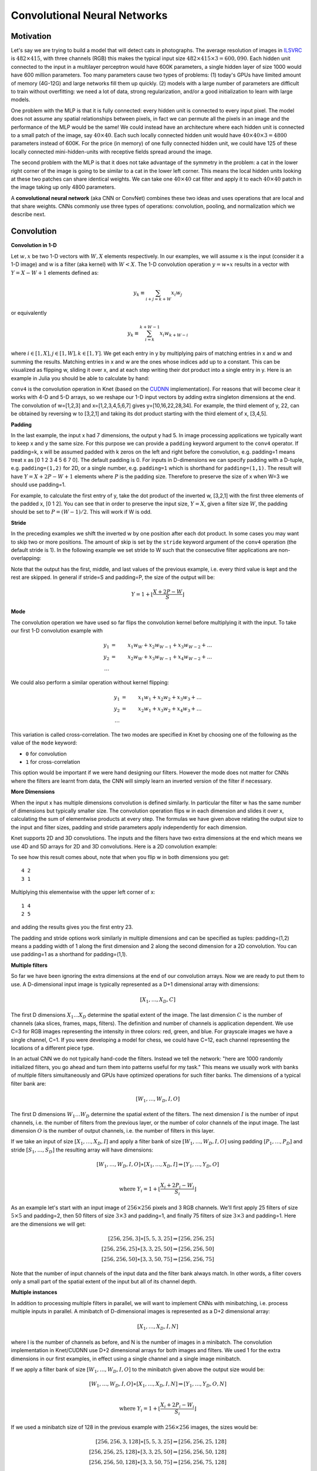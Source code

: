 *****************************
Convolutional Neural Networks
*****************************

.. DONE: update all programming examples from Knet7 to Knet8

.. TODO: start with biological motivation, then rename the following
.. computational motivation.
.. http://www.deeplearningbook.org/contents/convnets.html has biological story in final sections.

.. emphasize viewpoint invariance (translational symmetry) from hinton:
.. https://d396qusza40orc.cloudfront.net/neuralnets/lecture_slides/lec5.pdf

.. receptive fields in deeper layers are larger:
.. http://www.deeplearningbook.org/contents/convnets.html Fig 9.4, pp. 339
.. this is true if we don't use pooling!

Motivation
----------

.. TODO: hinton mentions 2012 and 256x256 images, let's change to
.. ILSVRC-2012 when the revolution began.
..  https://d396qusza40orc.cloudfront.net/neuralnets/lecture_slides/lec5.pdf
.. nielsen also has some history on this:
.. http://neuralnetworksanddeeplearning.com/chap6.html

.. bengio has an edge detection net for efficiency comparison:
.. http://www.deeplearningbook.org/contents/convnets.html Fig 9.6 pp.342

.. invariance vs equivariance:
.. http://www.deeplearningbook.org/contents/convnets.html pp. 340
.. equivariant to translation but not rotation and scaling pp. 341

.. _ILSVRC: http://www.image-net.org/challenges/LSVRC/2014

Let's say we are trying to build a model that will detect cats in
photographs.  The average resolution of images in ILSVRC_ is
:math:`482\times 415`, with three channels (RGB) this makes the
typical input size :math:`482\times 415\times 3=600,090`.  Each hidden
unit connected to the input in a multilayer perceptron would have 600K
parameters, a single hidden layer of size 1000 would have 600 million
parameters.  Too many parameters cause two types of problems: (1)
today's GPUs have limited amount of memory (4G-12G) and large networks
fill them up quickly.  (2) models with a large number of parameters
are difficult to train without overfitting: we need a lot of data,
strong regularization, and/or a good initialization to learn with
large models.

One problem with the MLP is that it is fully connected: every hidden
unit is connected to every input pixel.  The model does not assume any
spatial relationships between pixels, in fact we can permute all the
pixels in an image and the performance of the MLP would be the same!
We could instead have an architecture where each hidden unit is
connected to a small patch of the image, say :math:`40\times 40`.
Each such locally connected hidden unit would have :math:`40\times
40\times 3=4800` parameters instead of 600K.  For the price (in
memory) of one fully connected hidden unit, we could have 125 of these
locally connected mini-hidden-units with receptive fields spread
around the image.

The second problem with the MLP is that it does not take advantage of
the symmetry in the problem: a cat in the lower right corner of the
image is going to be similar to a cat in the lower left corner.  This
means the local hidden units looking at these two patches can share
identical weights.  We can take one :math:`40\times 40` cat filter and
apply it to each :math:`40\times 40` patch in the image taking up only
4800 parameters.

.. TODO: add a picture of local vs fully connected.

A **convolutional neural network** (aka CNN or ConvNet) combines these
two ideas and uses operations that are local and that share weights.
CNNs commonly use three types of operations: convolution, pooling, and
normalization which we describe next.


Convolution
-----------

**Convolution in 1-D**

Let :math:`w, x` be two 1-D vectors with :math:`W, X` elements
respectively.  In our examples, we will assume x is the input
(consider it a 1-D image) and w is a filter (aka kernel) with
:math:`W<X`.  The 1-D convolution operation :math:`y=w\ast x` results
in a vector with :math:`Y=X-W+1` elements defined as:

.. math::

   y_k \equiv \sum_{i+j=k+W} x_i w_j

or equivalently

.. TODO: mention valid vs other types of convolution.
.. TODO: why flip?  the above expression derived from probability. flipping makes it commutative.

.. math::

   y_k \equiv \sum_{i=k}^{k+W-1} x_i w_{k+W-i}

where :math:`i\in[1,X], j\in[1,W], k\in[1,Y]`.  We get each entry in y
by multiplying pairs of matching entries in x and w and summing the
results.  Matching entries in x and w are the ones whose indices add
up to a constant.  This can be visualized as flipping w, sliding it
over x, and at each step writing their dot product into a single entry
in y.  Here is an example in Julia you should be able to calculate by
hand:

.. code::
   julia> w = KnetArray(reshape([1.0,2.0,3.0], (3,1,1,1)))
   3×1×1×1 Knet.KnetArray{Float64,4}: [1,2,3]
   julia> x = KnetArray(reshape([1.0:7.0...], (7,1,1,1)))
   7×1×1×1 Knet.KnetArray{Float64,4}: [1,2,3,4,5,6,7]
   julia> y = conv4(w, x)
   5×1×1×1 Knet.KnetArray{Float64,4}: [10,16,22,28,34]

.. _CUDNN: https://developer.nvidia.com/cudnn

``conv4`` is the convolution operation in Knet (based on the CUDNN_
implementation).  For reasons that will become clear it works with 4-D
and 5-D arrays, so we reshape our 1-D input vectors by adding extra
singleton dimensions at the end.  The convolution of w=[1,2,3] and
x=[1,2,3,4,5,6,7] gives y=[10,16,22,28,34].  For example, the third
element of y, 22, can be obtained by reversing w to [3,2,1] and taking
its dot product starting with the third element of x, [3,4,5].


**Padding**

In the last example, the input x had 7 dimensions, the output y had 5.
In image processing applications we typically want to keep x and y the
same size.  For this purpose we can provide a ``padding`` keyword
argument to the ``conv4`` operator.  If padding=k, x will be assumed
padded with k zeros on the left and right before the convolution,
e.g. padding=1 means treat x as [0 1 2 3 4 5 6 7 0].  The default
padding is 0.  For inputs in D-dimensions we can specify padding with
a D-tuple, e.g. ``padding=(1,2)`` for 2D, or a single number,
e.g. ``padding=1`` which is shorthand for ``padding=(1,1)``.  The
result will have :math:`Y=X+2P-W+1` elements where :math:`P` is the
padding size.  Therefore to preserve the size of x when W=3 we should
use padding=1.


.. code::
   julia> y = conv4(w, x; padding=(1,0))
   7×1×1×1 Knet.KnetArray{Float64,4}: [4,10,16,22,28,34,32]

.. TODO: implement actual 1-D convolution.

For example, to calculate the first entry of y, take the dot product
of the inverted w, [3,2,1] with the first three elements of the padded
x, [0 1 2].  You can see that in order to preserve the input size,
:math:`Y=X`, given a filter size :math:`W`, the padding should be set
to :math:`P=(W-1)/2`.  This will work if W is odd.

**Stride**

In the preceding examples we shift the inverted w by one position
after each dot product.  In some cases you may want to skip two or
more positions.  The amount of skip is set by the ``stride`` keyword
argument of the ``conv4`` operation (the default stride is 1).  In the
following example we set stride to W such that the consecutive filter
applications are non-overlapping:

.. code::
   julia> y = conv4(w, x; padding=(1,0), stride=3)
   3×1×1×1 Knet.KnetArray{Float64,4}: [4,22,32]

Note that the output has the first, middle, and last values of the
previous example, i.e. every third value is kept and the rest are
skipped.  In general if stride=S and padding=P, the size of the output
will be:

.. math::

   Y = 1 + \left\lfloor\frac{X+2P-W}{S}\right\rfloor

**Mode**

The convolution operation we have used so far flips the convolution
kernel before multiplying it with the input.  To take our first 1-D convolution example with 

.. math::

   y_1 &=& x_1 w_W + x_2 w_{W-1} + x_3 w_{W-2} + \ldots \\
   y_2 &=& x_2 w_W + x_3 w_{W-1} + x_4 w_{W-2} + \ldots \\
   \ldots

We could also perform a similar operation without kernel flipping:

.. math::

   y_1 &=& x_1 w_1 + x_2 w_2 + x_3 w_3 + \ldots \\
   y_2 &=& x_2 w_1 + x_3 w_2 + x_4 w_3 + \ldots \\
   \ldots

This variation is called cross-correlation.  The two modes are
specified in Knet by choosing one of the following as the
value of the ``mode`` keyword:

* ``0`` for convolution
* ``1`` for cross-correlation

This option would be important if we were hand designing our filters.
However the mode does not matter for CNNs where the filters are learnt
from data, the CNN will simply learn an inverted version of the filter
if necessary.

**More Dimensions**

When the input x has multiple dimensions convolution is defined
similarly.  In particular the filter w has the same number of
dimensions but typically smaller size.  The convolution operation
flips w in each dimension and slides it over x, calculating the sum of
elementwise products at every step.  The formulas we have given above
relating the output size to the input and filter sizes, padding and
stride parameters apply independently for each dimension.

Knet supports 2D and 3D convolutions.  The inputs and the filters have
two extra dimensions at the end which means we use 4D and 5D arrays
for 2D and 3D convolutions.  Here is a 2D convolution example:

.. code::
   julia> w = KnetArray(reshape([1.0:4.0...], (2,2,1,1)))
   2×2×1×1 Knet.KnetArray{Float64,4}:
   [:, :, 1, 1] =
    1.0  3.0
    2.0  4.0
   julia> x = KnetArray(reshape([1.0:9.0...], (3,3,1,1)))
   3×3×1×1 Knet.KnetArray{Float64,4}:
   [:, :, 1, 1] =
    1.0  4.0  7.0
    2.0  5.0  8.0
    3.0  6.0  9.0
   julia> y = conv4(w, x)
   2×2×1×1 Knet.KnetArray{Float64,4}:
   [:, :, 1, 1] =
    23.0  53.0
    33.0  63.0

To see how this result comes about, note that when you flip w in both
dimensions you get::

   4 2
   3 1

Multiplying this elementwise with the upper left corner of x::

   1 4
   2 5

and adding the results gives you the first entry 23.

The padding and stride options work similarly in multiple dimensions
and can be specified as tuples: padding=(1,2) means a padding width of
1 along the first dimension and 2 along the second dimension for a 2D
convolution.  You can use padding=1 as a shorthand for padding=(1,1).

**Multiple filters**

So far we have been ignoring the extra dimensions at the end of our
convolution arrays.  Now we are ready to put them to use.  A
D-dimensional input image is typically represented as a D+1
dimensional array with dimensions:

.. math::

   [ X_1, \ldots, X_D, C ]

The first D dimensions :math:`X_1\ldots X_D` determine the spatial
extent of the image.  The last dimension :math:`C` is the number of
channels (aka slices, frames, maps, filters).  The definition and
number of channels is application dependent.  We use C=3 for RGB
images representing the intensity in three colors: red, green, and
blue.  For grayscale images we have a single channel, C=1.  If you
were developing a model for chess, we could have C=12, each channel
representing the locations of a different piece type.

In an actual CNN we do not typically hand-code the filters.  Instead
we tell the network: "here are 1000 randomly initialized filters, you
go ahead and turn them into patterns useful for my task."  This means
we usually work with banks of multiple filters simultaneously and GPUs
have optimized operations for such filter banks.  The dimensions of a
typical filter bank are:

.. math::

   [ W_1, \ldots, W_D, I, O ]

The first D dimensions :math:`W_1\ldots W_D` determine the spatial
extent of the filters.  The next dimension :math:`I` is the number of
input channels, i.e. the number of filters from the previous layer, or
the number of color channels of the input image.  The last dimension
:math:`O` is the number of output channels, i.e. the number of filters
in this layer.

If we take an input of size :math:`[X_1,\ldots, X_D,I]` and apply a
filter bank of size :math:`[W_1,\ldots,W_D,I,O]` using padding
:math:`[P_1,\ldots,P_D]` and stride :math:`[S_1,\ldots,S_D]` the
resulting array will have dimensions:

.. math::

   [ W_1, \ldots, W_D, I, O ] \ast [ X_1, \ldots, X_D, I ] 
   \Rightarrow [ Y_1, \ldots, Y_D, O ] \\

   \mbox{where } Y_i = 1 + \left\lfloor\frac{X_i+2P_i-W_i}{S_i}\right\rfloor

As an example let's start with an input image of :math:`256\times 256`
pixels and 3 RGB channels.  We'll first apply 25 filters of size
:math:`5\times 5` and padding=2, then 50 filters of size
:math:`3\times 3` and padding=1, and finally 75 filters of size
:math:`3\times 3` and padding=1.  Here are the dimensions we will get:

.. math::

   [ 256, 256, 3 ] \ast [ 5, 5, 3, 25 ] \Rightarrow [ 256, 256, 25 ] \\
   [ 256, 256, 25] \ast [ 3, 3, 25,50 ] \Rightarrow [ 256, 256, 50 ] \\
   [ 256, 256, 50] \ast [ 3, 3, 50,75 ] \Rightarrow [ 256, 256, 75 ]

Note that the number of input channels of the input data and the
filter bank always match.  In other words, a filter covers only a
small part of the spatial extent of the input but all of its channel
depth.

**Multiple instances**

In addition to processing multiple filters in parallel, we will want
to implement CNNs with minibatching, i.e. process multiple inputs in
parallel.  A minibatch of D-dimensional images is represented as a D+2
dimensional array:

.. math::

   [ X_1, \ldots, X_D, I, N ]

where I is the number of channels as before, and N is the number of
images in a minibatch.  The convolution implementation in Knet/CUDNN
use D+2 dimensional arrays for both images and filters.  We used 1 for
the extra dimensions in our first examples, in effect using a single
channel and a single image minibatch.  

If we apply a filter bank of size :math:`[W_1, \ldots, W_D, I, O]` to
the minibatch given above the output size would be:

.. math::

   [ W_1, \ldots, W_D, I, O ] \ast [ X_1, \ldots, X_D, I, N ] 
   \Rightarrow [ Y_1, \ldots, Y_D, O, N ] \\

   \mbox{where } Y_i = 1 + \left\lfloor\frac{X_i+2P_i-W_i}{S_i}\right\rfloor

If we used a minibatch size of 128 in the previous example with
:math:`256\times 256` images, the sizes would be:

.. math::

   [ 256, 256, 3, 128 ] \ast [ 5, 5, 3, 25 ] \Rightarrow [ 256, 256, 25, 128 ] \\
   [ 256, 256, 25, 128] \ast [ 3, 3, 25,50 ] \Rightarrow [ 256, 256, 50, 128 ] \\
   [ 256, 256, 50, 128] \ast [ 3, 3, 50,75 ] \Rightarrow [ 256, 256, 75, 128 ]

basically adding an extra dimension of 128 at the end of each data
array.  

By the way, the arrays in this particular example already exceed 5GB
of storage, so you would want to use a smaller minibatch size if you
had a K20 GPU with 4GB of RAM.

Note: All the dimensions given above are for column-major languages
like Julia.  CUDNN uses row-major notation, so all the dimensions
would be reversed, e.g. :math:`[N,I,X_D,\ldots,X_1]`.


.. **Convolution vs neuron pictures**

.. http://colah.github.io/posts/2014-07-Understanding-Convolutions/

.. TODO: add beautiful pictures like the ones in http://colah.github.io/posts/2014-07-Conv-Nets-Modular/

.. the cbf operation is equivalent to applying f(wx+b) to each patch!

.. the output is sometimes called a feature map (http://www.deeplearningbook.org/contents/convnets.html)


**Convolution vs matrix multiplication**

.. http://www.deeplearningbook.org/contents/convnets.html pp.2
.. http://colah.github.io/posts/2014-07-Understanding-Convolutions
.. http://cs231n.github.io/convolutional-networks/ im2col

Convolution can be turned into a matrix multiplication, where certain
entries in the matrix are constrained to be the same.  The motivation
is to be able to use efficient algorithms for matrix multiplication
in order to perform convolution.  The drawback is the large amount of
memory needed due to repeated entries or sparse representations.

Here is a matrix implementation for our first convolution example
:math:`w=[1\ldots 3],\,\,x=[1\ldots 7],\,\,w\ast x = [10,16,22,28,34]`:

.. image:: images/im2col1a.jpg
   :width: 30%

In this example we repeated the entries of the filter on multiple rows
of a sparse matrix with shifted positions.  Alternatively we can
repeat the entries of the input to place each local patch on a
separate column of an input matrix:

.. image:: images/im2col1b.jpg
   :width: 50%

The first approach turns w into a :math:`Y\times X` sparse matrix,
wheras the second turns x into a :math:`W\times Y` dense matrix.

For 2-D images, typically the second approach is used: the local
patches of the image used by convolution are stretched out to columns
of an input matrix, an operation commonly called ``im2col``.  Each
convolutional filter is stretched out to rows of a filter matrix.
After the matrix multiplication the resulting array is reshaped into
the proper output dimensions.  The following figure illustrates these
operations on a small example:

.. image:: images/im2col2.jpg
   :width: 40%

It is also possible to go in the other direction, i.e. implement
matrix multiplication (i.e. a fully connected layer) in terms of
convolution.  This conversion is useful when we want to build a
network that can be applied to inputs of different sizes: the matrix
multiplication would fail, but the convolution will give us outputs of
matching sizes.  Consider a fully connected layer with a weight matrix
W of size :math:`K\times D` mapping a D-dimensional input vector x to
a K-dimensional output vector y.  We can consider each of the K rows
of the W matrix a convolution filter.  The following example shows how
we can reshape the arrays and use convolution for matrix
multiplication::
  
  julia> using Knet
  julia> x = KnetArray(reshape([1.0:3.0...], (3,1)))
  3×1 Knet.KnetArray{Float64,2}:
   1.0
   2.0
   3.0
  julia> w = KnetArray(reshape([1.0:6.0...], (2,3)))
  2×3 Knet.KnetArray{Float64,2}:
   1.0  3.0  5.0
   2.0  4.0  6.0
  julia> y = w * x
  2×1 Knet.KnetArray{Float64,2}:
   22.0
   28.0
  julia> x2 = reshape(x, (3,1,1,1))
  3×1×1×1 Knet.KnetArray{Float64,4}:
  [:, :, 1, 1] =
   1.0
   2.0
   3.0
  julia> w2 = KnetArray(reshape(Array(w)', (3,1,1,2)))
  3×1×1×2 Knet.KnetArray{Float64,4}:
  [:, :, 1, 1] =
   1.0
   3.0
   5.0
  [:, :, 1, 2] =
   2.0
   4.0
   6.0
  julia> y2 = conv4(w2, x2; mode=1)
  1×1×2×1 Knet.KnetArray{Float64,4}:
  [:, :, 1, 1] =
   22.0
  [:, :, 2, 1] =
   28.0
  
In addition to computational concerns, these examples also show that a
fully connected layer can emulate a convolutional layer given the
right weights and vice versa, i.e. convolution does not get us any
extra representational power.  However it does get us representational
and statistical efficiency, i.e. the functions we would like to
approximate are often expressed with significantly fewer parameters
using convolutional layers and thus require fewer examples to train.

.. DONE: It is also possible to convert FC to conv: http://cs231n.github.io/convolutional-networks/ Converting FC layers to CONV layers

**Backpropagation**

Convolution is a linear operation consisting of additions and
multiplications, so its backward pass is not very complicated except
for the indexing.  Just like the backward pass for matrix
multiplication can be expressed as another matrix multiplication, the
backward pass for convolution (at least if we use stride=1) can be
expressed as another convolution.  We will derive the backward pass
for a 1-D example using the cross-correlation mode (no kernel
flipping) to keep things simple.  We will denote the cross-correlation
operation with :math:`\star` to distinguish it from convolution
denoted with :math:`\ast`.  Here are the individual entries of
:math:`y=w\star x`:

.. TODO: confirm this at least if we use stride=1

.. math::

   y_1 &=& x_1 w_1 + x_2 w_2 + x_3 w_3 + \ldots \\
   y_2 &=& x_2 w_1 + x_3 w_2 + x_4 w_3 + \ldots \\
   y_3 &=& x_3 w_1 + x_4 w_2 + x_5 w_3 + \ldots \\
   \ldots

As you can see, because of weight sharing the same w entry is used in
computing multiple y entries.  This means a single w entry effects the
objective function through multiple paths and these effects need to be
added.  Denoting :math:`\partial J/\partial y_i` as :math:`y_i'` for
brevity we have:

.. math::

   w_1' &=& x_1 y_1' + x_2 y_2' + \ldots \\
   w_2' &=& x_2 y_1' + x_3 y_2' + \ldots \\
   w_3' &=& x_3 y_1' + x_4 y_2' + \ldots \\
   \ldots \\

which can be recognized as another cross-correlation operation, this
time between :math:`x` and :math:`y'`.  This allows us to write
:math:`w'=y'\star x`.

Alternatively, we can use the equivalent matrix multiplication
operation from the last section to derive the backward pass:

.. image:: images/xcor-im2col-forw.jpg
   :width: 50%

If :math:`r` is the matrix with repeated :math:`x` entries in this
picture, we have :math:`y=wr`. Remember that the backward pass for
matrix multiplication :math:`y=wr` is :math:`w'=y'r^T`:

.. image:: images/xcor-im2col-back.jpg
   :width: 50%

which can be recognized as the matrix multiplication equivalent of the
cross correlation operation :math:`w'=y'\star x`.

Here is the gradient for the input:

.. math::

   x_1' &=& w_1 y_1' \\
   x_2' &=& w_2 y_1' + w_1 y_2' \\
   x_3' &=& w_3 y_1' + w_2 y_2' + w_1 y_3' \\
   \ldots \\

You can recognize this as a regular convolution between :math:`w` and
:math:`y'` with some zero padding.

The following resources provide more detailed derivations of the
backward pass for convolution:

* `Goodfellow, I. (2010) <http://www.iro.umontreal.ca/~lisa/pointeurs/convolution.pdf>`_. Technical report: Multidimensional, downsampled convolution for autoencoders. Technical report, Université de Montréal. 312.
* `Bouvrie, J. (2006) <http://people.csail.mit.edu/jvb/papers/cnn_tutorial.pdf>`_. Notes on convolutional neural networks.
* UFLDL `tutorial <http://ufldl.stanford.edu/tutorial/supervised/ConvolutionalNeuralNetwork>`_ and `exercise <http://ufldl.stanford.edu/tutorial/supervised/ExerciseConvolutionalNeuralNetwork>`_ on CNNs.

.. TODO: decide filter/kernel use consistently.

.. DONE: also derive using matrix multiplication.

.. hinton lec5 slide 11: mentions the weight tying and addition in back pass.
.. http://ufldl.stanford.edu/tutorial/supervised/ConvolutionalNeuralNetwork/ has derivatives
.. http://ufldl.stanford.edu/tutorial/supervised/ExerciseConvolutionalNeuralNetwork/ also
.. http://www.deeplearningbook.org/contents/convnets.html cites Goodfellow 2010 for derivatives.  says back pass implementable by conv only when stride=1.
.. See http://people.csail.mit.edu/jvb/papers/cnn_tutorial.pdf for a derivation of the backward pass for convolution.

Pooling
-------

.. computational motivation.
.. translational symmetry vs scale symmetry in viewpoint invariance.
.. pooling useful for ignoring small translations? or large scaling differences? (there is no weight tying for the second)
.. translation invariance (small shifts in input should not change the output) vs translational symmetry (same feature useful in one patch, also useful in another patch)
.. alternatives to pooling.

It is common practice to use pooling (aka subsampling) layers in
between convolution operations in CNNs.  Pooling looks at small
windows of the input, and computes a single summary statistic,
e.g. maximum or average, for each window.  A pooling layer basically
says: tell me whether this feature exists in a certain region of the
image, I don't care exactly where.  This makes the output of the layer
invariant to small translations of the input.  Pooling layers use
large strides, typically as large as the window size, which reduces
the size of their output.

.. This reduces memory cost and improves representational and statistical
.. efficiency when the function we want to represent can be approximated
.. well.

Like convolution, pooling slides a small window of a given size over
the input optionally padded with zeros skipping stride pixels every
step.  In Knet by default there is no padding, the window size is 2,
stride is equal to the window size and the pooling operation is max.
These default settings reduce each dimension of the input to half the
size.

**Pooling in 1-D**

Here is a 1-D example:

.. code::

   julia> x = KnetArray(reshape([1.0:6.0...], (6,1,1,1)))
   6×1×1×1 Knet.KnetArray{Float64,4}: [1,2,3,4,5,6]
   julia> pool(x)
   3×1×1×1 Knet.KnetArray{Float64,4}: [2,4,6]

With window size and stride equal to 2, pooling considers the input
windows :math:`[1,2], [3,4], [5,6]` and picks the maximum in each
window.  

**Window**

The default and most commonly used window size is 2, however other
window sizes can be specified using the ``window`` keyword.  For
D-dimensional inputs the size can be specified using a D-tuple,
e.g. ``window=(2,3)`` for 2-D, or a single number, e.g. ``window=3``
which is shorthand for ``window=(3,3)`` in 2-D.  Here is an example
using a window size of 3 instead of the default 2:

.. code::

  julia> x = KnetArray(reshape([1.0:6.0...], (6,1,1,1)))
  6×1×1×1 Knet.KnetArray{Float64,4}: [1,2,3,4,5,6]
  julia> pool(x; window=3)
  2×1×1×1 Knet.KnetArray{Float64,4}: [3, 6]
  
With a window and stride of 3 (the stride is equal to window size by
default), pooling considers the input windows :math:`[1,2,3],[4,5,6]`,
and writes the maximum of each window to the output.  If the input
size is :math:`X`, and stride is equal to the window size :math:`W`,
the output will have :math:`Y=\lceil X/W\rceil` elements.

**Padding**

The amount of zero padding is specified using the ``padding`` keyword
argument just like convolution.  Padding is 0 by default.  For
D-dimensional inputs padding can be specified as a tuple such as
``padding=(1,2)``, or a single number ``padding=1`` which is shorthand
for ``padding=(1,1)`` in 2-D.  Here is a 1-D example:

.. code::
  julia> x = KnetArray(reshape([1.0:6.0...], (6,1,1,1)))
  6×1×1×1 Knet.KnetArray{Float64,4}: [1,2,3,4,5,6]
  
  julia> pool(x; padding=(1,0))
  4×1×1×1 Knet.KnetArray{Float64,4}: [1,3,5,6]
  
In this example, window=stride=2 by default and the padding size is 1,
so the input is treated as :math:`[0,1,2,3,4,5,6,0]` and split into
windows of :math:`[0,1],[2,3],[4,5],[6,0]` and the maximum of each
window is written to the output.

With padding size :math:`P`, if the input size is :math:`X`, and
stride is equal to the window size :math:`W`, the output will have
:math:`Y=\lceil (X+2P)/W\rceil` elements.

**Stride**

The pooling stride is equal to the window size by default (as opposed
to the convolution case, where it is 1 by default).  This is most
common in practice but other strides can be specified using
tuples e.g. ``stride=(1,2)`` or numbers e.g. ``stride=1``. Here is a
1-D example with a stride of 4 instead of the default 2:

.. code::
  julia> x = KnetArray(reshape([1.0:10.0...], (10,1,1,1)))
  10×1×1×1 Knet.KnetArray{Float64,4}: [1,2,3,4,5,6,7,8,9,10]
  
  julia> pool(x; stride=4)
  4×1×1×1 Knet.KnetArray{Float64,4}: [2, 6, 10]

.. TODO: fix infersize problem when stride != window.

In general, when we have an input of size :math:`X` and pool with
window size :math:`W`, padding :math:`P`, and stride :math:`S`, the
size of the output will be:

.. math::

   Y = 1 + \left\lceil\frac{X+2P-W}{S}\right\rceil

**Pooling operations**

There are three pooling operations defined by CUDNN used for
summarizing each window:

* ``CUDNN_POOLING_MAX``
* ``CUDNN_POOLING_AVERAGE_COUNT_INCLUDE_PADDING``
* ``CUDNN_POOLING_AVERAGE_COUNT_EXCLUDE_PADDING``

These options can be specified as the value of the ``mode`` keyword
argument to the ``pool`` operation.  The default is
``0`` (max pooling) which we have been using so far.  The last two
compute averages, and differ in whether to include or exclude the
padding zeros in these averages.  ``mode`` should be ``1`` for averaging
including padding, and ``2`` for averaging excluding padding.
For example, with input :math:`x=[1,2,3,4,5,6]`, ``window=stride=2``,
and ``padding=1`` we have the following outputs with the three options::

  mode=0 => [1,3,5,6]
  mode=1 => [0.5, 2.5, 4.5, 3.0]
  mode=2 => [1.0, 2.5, 4.5, 6.0]

**More Dimensions**

D-dimensional inputs are pooled with D-dimensional windows, the size
of each output dimension given by the 1-D formulas above.  Here is a
2-D example with default options, i.e. window=stride=(2,2),
padding=(0,0), mode=max::
  
   julia> x = KnetArray(reshape([1.0:16.0...], (4,4,1,1)))
   4×4×1×1 Knet.KnetArray{Float64,4}:
   [:, :, 1, 1] =
    1.0  5.0   9.0  13.0
    2.0  6.0  10.0  14.0
    3.0  7.0  11.0  15.0
    4.0  8.0  12.0  16.0
   
   julia> pool(x)
   2×2×1×1 Knet.KnetArray{Float64,4}:
   [:, :, 1, 1] =
    6.0  14.0
    8.0  16.0
   

**Multiple channels and instances**

As we saw in convolution, each data array has two extra dimensions in
addition to the spatial dimensions: :math:`[ X_1, \ldots, X_D, I, N ]`
where :math:`I` is the number of channels and :math:`N` is the number
of instances in a minibatch.  

When the number of channels is greater than 1, the pooling operation
is performed independently on each channel, e.g. for each patch, the
maximum/average in each channel is computed independently and copied
to the output.  Here is an example with two channels::

  julia> x = KnetArray(rand(4,4,2,1))
  4×4×2×1 Knet.KnetArray{Float64,4}:
  [:, :, 1, 1] =
   0.880221  0.738729  0.317231   0.990521
   0.626842  0.562692  0.339969   0.92469
   0.416676  0.403625  0.352799   0.46624
   0.566254  0.634703  0.0632812  0.0857779
  
  [:, :, 2, 1] =
   0.300799  0.407623   0.26275   0.767884
   0.217025  0.0055375  0.623168  0.957374
   0.154975  0.246693   0.769524  0.628197
   0.259161  0.648074   0.333324  0.46305
  
  julia> pool(x)
  2×2×2×1 Knet.KnetArray{Float64,4}:
  [:, :, 1, 1] =
   0.880221  0.990521
   0.634703  0.46624
  
  [:, :, 2, 1] =
   0.407623  0.957374
   0.648074  0.769524
  
When the number of instances is greater than 1, i.e. we are using
minibatches, the pooling operation similarly runs in parallel on all
the instances::

  julia> x = KnetArray(rand(4,4,1,2))
  4×4×1×2 Knet.KnetArray{Float64,4}:
  [:, :, 1, 1] =
   0.155228  0.848345  0.629651  0.262436
   0.729994  0.320431  0.466628  0.0293943
   0.374592  0.662795  0.819015  0.974298
   0.421283  0.83866   0.385306  0.36081
  
  [:, :, 1, 2] =
   0.0562608  0.598084  0.0231604  0.232413
   0.71073    0.411324  0.28688    0.287947
   0.997445   0.618981  0.471971   0.684064
   0.902232   0.570232  0.190876   0.339076
  
  julia> pool(x)
  2×2×1×2 Knet.KnetArray{Float64,4}:
  [:, :, 1, 1] =
   0.848345  0.629651
   0.83866   0.974298
  
  [:, :, 1, 2] =
   0.71073   0.287947
   0.997445  0.684064

.. TODO: **Do we need pooling?**

.. TODO: **Backpropagation**

Normalization
-------------

Draft...

Karpathy says: "Many types of normalization layers have been proposed
for use in ConvNet architectures, sometimes with the intentions of
implementing inhibition schemes observed in the biological
brain. However, these layers have recently fallen out of favor because
in practice their contribution has been shown to be minimal, if any."
(http://cs231n.github.io/convolutional-networks/#norm)  Batch
normalization may be an exception, as it is used in modern
architectures.

Here are some references for normalization operations:

Implementations:

* Alex Krizhevsky's cuda-convnet library API. (https://code.google.com/archive/p/cuda-convnet/wikis/LayerParams.wiki#Local_response_normalization_layer_(same_map))
* http://caffe.berkeleyvision.org/tutorial/layers.html
* http://lasagne.readthedocs.org/en/latest/modules/layers/normalization.html

Divisive normalisation (DivN):

* S. Lyu and E. Simoncelli. Nonlinear image representation
  using divisive normalization. In CVPR, pages 1–8, 2008.

Local contrast normalization (LCN):

* N. Pinto, D. D. Cox, and J. J. DiCarlo. Why is real-world visual
  object recognition hard? PLoS Computational Biology,
  4(1), 2008.
* Jarrett, Kevin, et al. "What is the best multi-stage architecture
  for object recognition?." Computer Vision, 2009 IEEE 12th
  International Conference
  on. IEEE, 2009. (http://yann.lecun.com/exdb/publis/pdf/jarrett-iccv-09.pdf)

Local response normalization (LRN):

* Krizhevsky, Alex, Ilya Sutskever, and Geoffrey E. Hinton. "Imagenet
  classification with deep convolutional neural networks." Advances in
  neural information processing systems. 2012. 
  (http://machinelearning.wustl.edu/mlpapers/paper_files/NIPS2012_0534.pdf)

Batch Normalization: This is more of an optimization topic.

* Ioffe, Sergey, and Christian Szegedy. "Batch normalization:
  Accelerating deep network training by reducing internal covariate
  shift." arXiv preprint arXiv:1502.03167 (2015). (http://arxiv.org/abs/1502.03167/)

.. TODO: LCN, LRN, DivN, BatchNormalization, 
.. TODO: what is Inception? It seems like they are trying to determine the connectivity pattern automatically.

.. References from Saman for Normalization
.. LRN 
.. http://www.cs.toronto.edu/~fritz/absps/imagenet.pdf

.. DivNorm
.. https://code.google.com/archive/p/cuda-convnet/wikis/LayerParams.wiki#Local_response_normalization_layer_(same_map)
.. This is equivalent to Local Contrast Normalization of Cuda-convnet in the link given. 

.. LeCunn’s Formulation of LCN (not there in cudnn)
.. http://yann.lecun.com/exdb/publis/pdf/jarrett-iccv-09.pdf

.. Batch Normalization
.. http://arxiv.org/pdf/1502.03167.pdf
.. I have not test the batch normalization so far.


Architectures
-------------

We have seen a number of new operations: convolution, pooling, filters
etc.  How to best put these together to form a CNN is still an active
area of research.  In this section we summarize common patterns of
usage in recent work based on `(Karpathy, 2016)
<http://cs231n.github.io/convolutional-networks>`_.

* The operations in convolutional networks are usually ordered into
  several layers of convolution-bias-activation-pooling sequences.
  Note that the convolution-bias-activation sequence is an efficient way
  to implement the common neural net function :math:`f(wx+b)` for a
  locally connected and weight sharing hidden layer.  

* The convolutional layers are typically followed by a number of fully
  connected layers that end with a softmax layer for prediction (if we
  are training for a classification problem).

* It is preferrable to have multiple convolution layers with small
  filter sizes rather than a single layer with a large filter size.
  Consider three convolutional layers with a filter size of
  :math:`3\times 3`.  The units in the top layer have receptive fields
  of size :math:`7\times 7`.  Compare this with a single layer with a
  filter size of :math:`7\times 7`.  The three layer architecture has
  two advantages: The units in the single layer network is restricted
  to linear decision boundaries, whereas the three layer network can
  be more expressive.  Second, if we assume C channels, the parameter
  tensor for the single layer network has size :math:`[7,7,C,C]`
  whereas the three layer network has three tensors of size
  :math:`[3,3,C,C]` i.e. a smaller number of parameters.  The one
  disadvantage of the three layer network is the extra storage
  required to store the intermediate results for backpropagation.

* Thus common settings for convolution use :math:`3\times 3` filters
  with ``stride = padding = 1`` (which incidentally preserves the
  input size).  The one exception may be a larger filter size used in
  the first layer which is applied to the image pixels.  This will
  save memory when the input is at its largest, and linear functions
  may be sufficient to express the low level features at this stage.

* The pooling operation may not be present in every layer.  Keep in
  mind that pooling destroys information and having several
  convolutional layers without pooling may allow more complex features
  to be learnt.  When pooling is present it is best to keep the window
  size small to minimize information loss.  The common settings for
  pooling are ``window = stride = 2, padding = 0``, which halves the
  input size in each dimension.

Beyond these general guidelines, you should look at the architectures
used by successful models in the literature.  Some examples are 
LeNet `(LeCun et al. 1998) <http://yann.lecun.com/exdb/publis/pdf/lecun-98.pdf>`_,
AlexNet `(Krizhevsky et al. 2012) <http://papers.nips.cc/paper/4824-imagenet-classification-with-deep-convolutional-neural-networks>`_,
ZFNet `(Zeiler and Fergus, 2013) <http://arxiv.org/abs/1311.2901>`_,
GoogLeNet `(Szegedy et al. 2014) <http://arxiv.org/abs/1409.4842>`_,
VGGNet `(Simonyan and Zisserman, 2014) <http://arxiv.org/abs/1409.1556>`_, and 
ResNet `(He et al. 2015) <http://arxiv.org/abs/1512.03385>`_.

.. architecture of individual units:
.. http://colah.github.io/posts/2014-07-Conv-Nets-Modular/
.. claims a conv unit is a single layer mlp? and a natural extension
.. would be multi layer:
.. "That said, in the recent paper ‘Network in Network’ (Lin et
.. al. (2013)), a new “Mlpconv” layer is proposed. In this model, AA
.. would have multiple layers of neurons, with the final layer outputting
.. higher level features for the region. In the paper, the model achieves
.. some very impressive results, setting new state of the art on a number
.. of benchmark datasets."


Exercises
---------

* Design a filter that shifts a given image one pixel to right.
* Design an image filter that has 0 output in regions of uniform
  color, but nonzero output at edges where the color changes.
* If your input consisted of two consecutive frames of video, how
  would you detect motion using convolution?
* Can you implement matrix-vector multiplication in terms of convolution?
  How about matrix-matrix multiplication?  Do you need reshape operations?  
* Can you implement convolution in terms of matrix multiplication?
* Can you implement elementwise broadcasting multiplication in terms
  of convolution?

References
----------

* Some of this chapter was based on the excellent lecture notes from: http://cs231n.github.io/convolutional-networks
* Christopher Olah's blog has very good visual explanations (thanks to 
  Melike Softa for the reference): http://colah.github.io/posts/2014-07-Conv-Nets-Modular
* `UFLDL <http://ufldl.stanford.edu>`_ 
  (or its `old version
  <http://ufldl.stanford.edu/wiki/index.php/UFLDL_Tutorial>`_)
  is an online tutorial with programming examples and explicit gradient derivations covering
  `convolution <http://ufldl.stanford.edu/tutorial/supervised/FeatureExtractionUsingConvolution>`_, 
  `pooling <http://ufldl.stanford.edu/tutorial/supervised/Pooling>`_, 
  and `CNNs <http://ufldl.stanford.edu/tutorial/supervised/ConvolutionalNeuralNetwork>`_.
* Hinton's video lecture and presentation at Coursera (Lec 5): https://d396qusza40orc.cloudfront.net/neuralnets/lecture_slides/lec5.pdf
* For a derivation of gradients see: http://people.csail.mit.edu/jvb/papers/cnn_tutorial.pdf or http://www.iro.umontreal.ca/~lisa/pointeurs/convolution.pdf
* The CUDNN manual has more details about the convolution API: https://developer.nvidia.com/cudnn
* http://deeplearning.net/tutorial/lenet.html
* http://www.denizyuret.com/2014/04/on-emergence-of-visual-cortex-receptive.html
* http://neuralnetworksanddeeplearning.com/chap6.html
* http://www.deeplearningbook.org/contents/convnets.html
* http://www.wildml.com/2015/11/understanding-convolutional-neural-networks-for-nlp
* http://scs.ryerson.ca/~aharley/vis/conv/ has a nice visualization of an MNIST CNN.  (Thanks to Fatih Ozhamaratli for the reference).
* http://josephpcohen.com/w/visualizing-cnn-architectures-side-by-side-with-mxnet visualizing popular CNN architectures side by side with mxnet.
* http://cs231n.github.io/understanding-cnn visualizing what convnets learn.

.. TODO: checkout https://www.udacity.com/course/deep-learning--ud730

.. TODO: mention the main motivation behind cnns, the visual cortex story.

.. TODO: separate programming examples from math?

.. TODO: add references at the end of each section.

.. discuss efficiency, reducing parameters reduces learning complexity
.. even though mlp is universal, learning weights for a cat-recognizer
.. would end up repeating weights.

.. karpathy says fully connected would have too many params and that
.. would lead to overfitting.  I think the problem is not overfitting,
.. an architecture that does the same job with fewer parameters can
.. learn from fewer examples and generalize better.  It would be a
.. better prior.  Maybe that is overfitting.  Can we do a simple
.. example with polynomials?  Theory from Bayes or SLT?

.. If detecting a horizontal edge is important at some location in the
.. image, it should intuitively be useful at some other location as
.. well due to the translationally-invariant structure of
.. images. There is therefore no need to relearn to detect a
.. horizontal edge at every one of the 55*55 distinct locations in the
.. Conv layer output volume.

.. TODO: theory lectures on Bayes (MacKay 21), SLT (PAC, VC dims), Regret
.. (Shalev-Schwartz), mistake bounds (perceptron).

.. the neurons in a layer will only be connected to a small region of
.. the layer before it, instead of all of the neurons in a
.. fully-connected manner.

.. Every filter is small spatially (along width and height), but
.. extends through the full depth of the input volume.

.. karpathy calls the 3rd dimension "depth".  This is a mistake, it
.. will get confusing when we get to 3D convolution.  It is better to
.. call this dimension "channels" or "filters" or "slices".

.. two explanations: the "each neuron connected to a small region" vs
.. convolution as a filter that scans the image.  The first ignores
.. the fact that the neurons also share weights.  Filter is better.
.. Still maybe give both pictures, the matrix/filter picture and the
.. neural network picture.  Here is a quote for correspondence:

.. Every entry in the output volume can thus also be interpreted as an
.. output of a neuron that looks at only a small region in the input
.. and shares parameters with neurons in the same activation map
.. (since these numbers all result from applying the same filter).

.. talking about 3D instead of 4D ignoring the minibatching at first
.. is better?  But the conv weights still have to be 4D.  Still, the
.. volume of activations is a nice picture.

.. talk about (1) dimensions thru ops, and (2) hyperparameters of
.. ops. (3) connectivities.

.. Do we describe backprop? for conv, pool, normalization?
.. The backward pass for a convolution operation (for both the data
.. and the weights) is also a convolution (but with spatially-flipped
.. filters). This is easy to derive in the 1-dimensional case with a
.. toy example (not expanded on for now).


.. hyperparameters control the size of the output volume: the depth,
.. stride and zero-padding.

.. We will refer to a set of neurons that are all looking at the same
.. region of the input as a depth column.

.. It is also nice to give 1D convolution examples.


.. normalization?  karpathy says they have fallen out of favor?  For
.. various types of normalizations, see the discussion in Alex
.. Krizhevsky's cuda-convnet library API.


.. add knet examples to this and other sections.

.. .. during backpropagation, every neuron in the volume will compute the
.. .. gradient for its weights, but these gradients will be added up
.. .. across each depth slice and only update a single set of weights per
.. .. slice.

.. .. kernel is another name for filter?

.. .. nice im2col explanation and conv demo, missing backprop example.

.. .. also expressing certain outputs with regular matmul with the
.. .. correct indexing is useful.

.. .. It is worth noting that there are only two commonly seen variations
.. .. of the max pooling layer found in practice: A pooling layer with
.. .. F=3,S=2F=3,S=2 (also called overlapping pooling), and more commonly
.. .. F=2,S=2F=2,S=2. Pooling sizes with larger receptive fields are too
.. .. destructive.

.. ..  In addition to max pooling, the pooling units can also perform
.. .. other functions, such as average pooling or even L2-norm
.. .. pooling. Average pooling was often used historically but has
.. .. recently fallen out of favor compared to the max pooling operation,
.. .. which has been shown to work better in practice.

.. .. Pooling: Notice that the volume depth is preserved.

.. .. backprop for max pooling is easy, got to keep track of where max
.. .. is. what to do if more than one max?

.. .. Recent developments.

.. Fractional Max-Pooling suggests a method for performing the pooling
.. operation with filters smaller than 2x2. This is done by randomly
.. generating pooling regions with a combination of 1x1, 1x2, 2x1 or 2x2
.. filters to tile the input activation map. The grids are generated
.. randomly on each forward pass, and at test time the predictions can be
.. averaged across several grids.
.. Striving for Simplicity: The All Convolutional Net proposes to discard
.. the pooling layer in favor of architecture that only consists of
.. repeated CONV layers. To reduce the size of the representation they
.. suggest using larger stride in CONV layer once in a while.
.. Due to the aggressive reduction in the size of the representation
.. (which is helpful only for smaller datasets to control overfitting),
.. the trend in the literature is towards discarding the pooling layer in
.. modern ConvNets.

.. It is worth noting that the only difference between FC and CONV
.. layers is that the neurons in the CONV layer are connected only to
.. a local region in the input, and that many of the neurons in a CONV
.. volume share parameters. 

.. fc->conv and conv->fc is interesting.
.. fc->conv has the advantage of using the whole net as a local filter
.. on a larger image!

.. Evaluating the original ConvNet (with FC layers) independently
.. across 224x224 crops of the 384x384 image in strides of 32 pixels
.. gives an identical result to forwarding the converted ConvNet one
.. time.

.. Another trick:
.. Lastly, what if we wanted to efficiently apply the original ConvNet
.. over the image but at a stride smaller than 32 pixels? We could
.. achieve this with multiple forward passes. For example, note that
.. if we wanted to use a stride of 16 pixels we could do so by
.. combining the volumes received by forwarding the converted ConvNet
.. twice: First over the original image and second over the image but
.. with the image shifted spatially by 16 pixels along both width and
.. height.

.. TODO: Inception module?

.. TODO: Batch normalization?

.. TODO: overfitting lecture: model size, early stop, good init,
.. regularization, bayes, dropout... need some theory.

.. TODO: optimization lecture: adam, rmsprop, adagrad... need some
.. theory.

.. TODO: knet and exercises.
